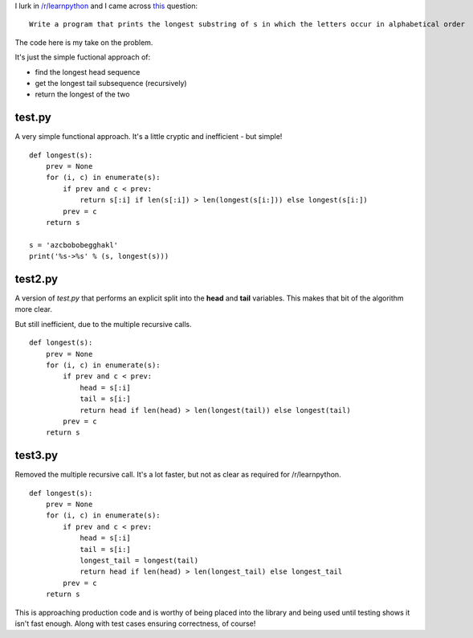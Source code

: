 I lurk in `/r/learnpython <https://www.reddit.com/r/learnpython>`_ and I came
across `this <https://www.reddit.com/r/learnpython/comments/52a86k/write_a_program_that_prints_the_longest_substring/>`_
question:

::

    Write a program that prints the longest substring of s in which the letters occur in alphabetical order

The code here is my take on the problem.

It's just the simple fuctional approach of:

* find the longest head sequence
* get the longest tail subsequence (recursively)
* return the longest of the two

test.py
-------

A very simple functional approach.  It's a little cryptic and inefficient -
but simple!

::

    def longest(s):
        prev = None
        for (i, c) in enumerate(s):
            if prev and c < prev:
                return s[:i] if len(s[:i]) > len(longest(s[i:])) else longest(s[i:])
            prev = c
        return s
    
    s = 'azcbobobegghakl'
    print('%s->%s' % (s, longest(s)))

test2.py
--------

A version of *test.py* that performs an explicit split into the **head** and
**tail** variables.  This makes that bit of the algorithm more clear.

But still inefficient, due to the multiple recursive calls.

::

    def longest(s):
        prev = None
        for (i, c) in enumerate(s):
            if prev and c < prev:
                head = s[:i]
                tail = s[i:]
                return head if len(head) > len(longest(tail)) else longest(tail)
            prev = c
        return s

test3.py
--------

Removed the multiple recursive call.  It's a lot faster, but not as clear as
required for /r/learnpython.

::

    def longest(s):
        prev = None
        for (i, c) in enumerate(s):
            if prev and c < prev:
                head = s[:i]
                tail = s[i:]
                longest_tail = longest(tail)
                return head if len(head) > len(longest_tail) else longest_tail
            prev = c
        return s

This is approaching production code and is worthy of being placed into the
library and being used until testing shows it isn't fast enough.  Along with
test cases ensuring correctness, of course!
